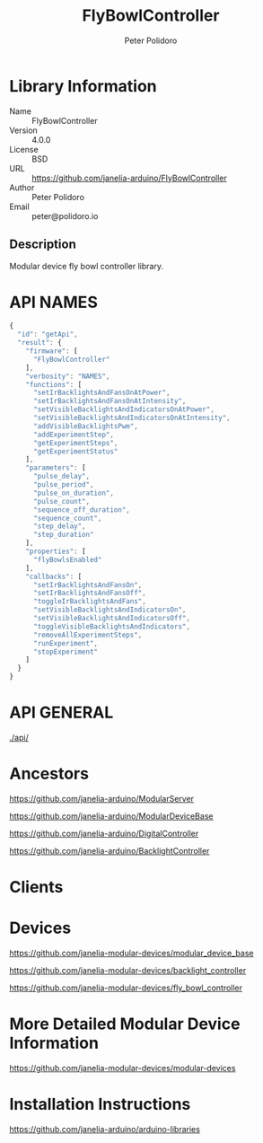 #+TITLE: FlyBowlController
#+AUTHOR: Peter Polidoro
#+EMAIL: peter@polidoro.io

* Library Information
  - Name :: FlyBowlController
  - Version :: 4.0.0
  - License :: BSD
  - URL :: https://github.com/janelia-arduino/FlyBowlController
  - Author :: Peter Polidoro
  - Email :: peter@polidoro.io

** Description

   Modular device fly bowl controller library.

* API NAMES

  #+BEGIN_SRC js
    {
      "id": "getApi",
      "result": {
        "firmware": [
          "FlyBowlController"
        ],
        "verbosity": "NAMES",
        "functions": [
          "setIrBacklightsAndFansOnAtPower",
          "setIrBacklightsAndFansOnAtIntensity",
          "setVisibleBacklightsAndIndicatorsOnAtPower",
          "setVisibleBacklightsAndIndicatorsOnAtIntensity",
          "addVisibleBacklightsPwm",
          "addExperimentStep",
          "getExperimentSteps",
          "getExperimentStatus"
        ],
        "parameters": [
          "pulse_delay",
          "pulse_period",
          "pulse_on_duration",
          "pulse_count",
          "sequence_off_duration",
          "sequence_count",
          "step_delay",
          "step_duration"
        ],
        "properties": [
          "flyBowlsEnabled"
        ],
        "callbacks": [
          "setIrBacklightsAndFansOn",
          "setIrBacklightsAndFansOff",
          "toggleIrBacklightsAndFans",
          "setVisibleBacklightsAndIndicatorsOn",
          "setVisibleBacklightsAndIndicatorsOff",
          "toggleVisibleBacklightsAndIndicators",
          "removeAllExperimentSteps",
          "runExperiment",
          "stopExperiment"
        ]
      }
    }
  #+END_SRC

* API GENERAL

  [[./api/]]

* Ancestors

  [[https://github.com/janelia-arduino/ModularServer]]

  [[https://github.com/janelia-arduino/ModularDeviceBase]]

  [[https://github.com/janelia-arduino/DigitalController]]

  [[https://github.com/janelia-arduino/BacklightController]]

* Clients

* Devices

  [[https://github.com/janelia-modular-devices/modular_device_base]]

  [[https://github.com/janelia-modular-devices/backlight_controller]]

  [[https://github.com/janelia-modular-devices/fly_bowl_controller]]

* More Detailed Modular Device Information

  [[https://github.com/janelia-modular-devices/modular-devices]]

* Installation Instructions

  [[https://github.com/janelia-arduino/arduino-libraries]]
